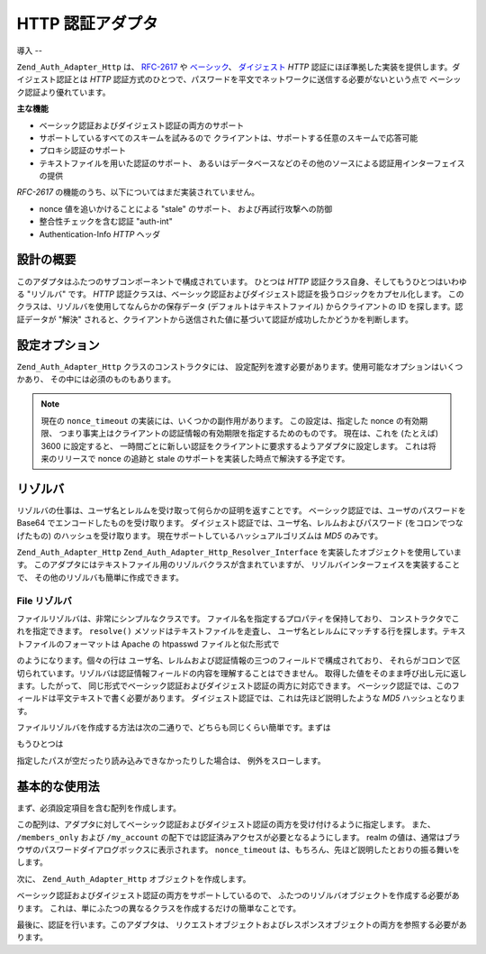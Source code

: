 .. _zend.auth.adapter.http:

HTTP 認証アダプタ
===========

.. _zend.auth.adapter.http.introduction:

導入
--

``Zend_Auth_Adapter_Http`` は、 `RFC-2617`_ や `ベーシック`_\ 、 `ダイジェスト`_ *HTTP*
認証にほぼ準拠した実装を提供します。ダイジェスト認証とは *HTTP*
認証方式のひとつで、パスワードを平文でネットワークに送信する必要がないという点で
ベーシック認証より優れています。

**主な機能**

- ベーシック認証およびダイジェスト認証の両方のサポート

- サポートしているすべてのスキームを試みるので
  クライアントは、サポートする任意のスキームで応答可能

- プロキシ認証のサポート

- テキストファイルを用いた認証のサポート、
  あるいはデータベースなどのその他のソースによる認証用インターフェイスの提供

*RFC-2617* の機能のうち、以下についてはまだ実装されていません。

- nonce 値を追いかけることによる "stale" のサポート、 および再試行攻撃への防御

- 整合性チェックを含む認証 "auth-int"

- Authentication-Info *HTTP* ヘッダ

.. _zend.auth.adapter.design_overview:

設計の概要
-----

このアダプタはふたつのサブコンポーネントで構成されています。 ひとつは *HTTP*
認証クラス自身、そしてもうひとつはいわゆる "リゾルバ" です。 *HTTP*
認証クラスは、ベーシック認証およびダイジェスト認証を扱うロジックをカプセル化します。
このクラスは、リゾルバを使用してなんらかの保存データ
(デフォルトはテキストファイル) からクライアントの ID を探します。認証データが
"解決"
されると、クライアントから送信された値に基づいて認証が成功したかどうかを判断します。

.. _zend.auth.adapter.configuration_options:

設定オプション
-------

``Zend_Auth_Adapter_Http`` クラスのコンストラクタには、
設定配列を渡す必要があります。使用可能なオプションはいくつかあり、
その中には必須のものもあります。

.. _zend.auth.adapter.configuration_options.table:

.. table:: 設定オプション

   +------------------+------------------------------------------------+----------------------------------------------------------------------------------------------------------------------------------------------------------------------------------------------------------+
   |オプション名            |必須かどうか                                          |説明                                                                                                                                                                                                        |
   +==================+================================================+==========================================================================================================================================================================================================+
   |accept_schemes    |Yes                                             |そのアダプタがクライアントからどの認証スキームを受け取るのかを設定します。 'basic' や 'digest' を含む空白区切りの文字列でなければなりません。                                                                                                                          |
   +------------------+------------------------------------------------+----------------------------------------------------------------------------------------------------------------------------------------------------------------------------------------------------------+
   |realm             |Yes                                             |認証レルムを設定します。ユーザ名は、指定したレルム内で一意でなければなりません。                                                                                                                                                                  |
   +------------------+------------------------------------------------+----------------------------------------------------------------------------------------------------------------------------------------------------------------------------------------------------------+
   |digest_domains    |accept_schemes が digest を含む場合は Yes              |空白区切りの URI のリストで、 同じ認証情報が有効となる場所を指定します。 URI は同一サーバ上でなくてもかまいません。                                                                                                                                           |
   +------------------+------------------------------------------------+----------------------------------------------------------------------------------------------------------------------------------------------------------------------------------------------------------+
   |nonce_timeout     |accept_schemes が digest を含む場合は Yes              |nonce の有効期限を秒数で指定します。以下の注意を参照ください。                                                                                                                                                                        |
   +------------------+------------------------------------------------+----------------------------------------------------------------------------------------------------------------------------------------------------------------------------------------------------------+
   |proxy_auth        |No                                              |デフォルトでは無効です。有効にすると、 元のサーバの認証のかわりにプロキシで認証を行います。                                                                                                                                                            |
   +------------------+------------------------------------------------+----------------------------------------------------------------------------------------------------------------------------------------------------------------------------------------------------------+

.. note::

   現在の ``nonce_timeout`` の実装には、いくつかの副作用があります。
   この設定は、指定した nonce の有効期限、
   つまり事実上はクライアントの認証情報の有効期限を指定するためのものです。
   現在は、これを (たとえば) 3600 に設定すると、
   一時間ごとに新しい認証をクライアントに要求するようアダプタに設定します。
   これは将来のリリースで nonce の追跡と stale
   のサポートを実装した時点で解決する予定です。

.. _zend.auth.adapter.http.resolvers:

リゾルバ
----

リゾルバの仕事は、ユーザ名とレルムを受け取って何らかの証明を返すことです。
ベーシック認証では、ユーザのパスワードを Base64
でエンコードしたものを受け取ります。
ダイジェスト認証では、ユーザ名、レルムおよびパスワード
(をコロンでつなげたもの) のハッシュを受け取ります。
現在サポートしているハッシュアルゴリズムは *MD5* のみです。

``Zend_Auth_Adapter_Http`` ``Zend_Auth_Adapter_Http_Resolver_Interface``
を実装したオブジェクトを使用しています。
このアダプタにはテキストファイル用のリゾルバクラスが含まれていますが、
リゾルバインターフェイスを実装することで、
その他のリゾルバも簡単に作成できます。

.. _zend.auth.adapter.http.resolvers.file:

File リゾルバ
^^^^^^^^^

ファイルリゾルバは、非常にシンプルなクラスです。
ファイル名を指定するプロパティを保持しており、
コンストラクタでこれを指定できます。 ``resolve()``
メソッドはテキストファイルを走査し、
ユーザ名とレルムにマッチする行を探します。テキストファイルのフォーマットは
Apache の htpasswd ファイルと似た形式で

.. code-block:: text
   :linenos:

   <username>:<realm>:<credentials>\n

のようになります。個々の行は
ユーザ名、レルムおよび認証情報の三つのフィールドで構成されており、
それらがコロンで区切られています。リゾルバは認証情報フィールドの内容を理解することはできません。
取得した値をそのまま呼び出し元に返します。したがって、
同じ形式でベーシック認証およびダイジェスト認証の両方に対応できます。
ベーシック認証では、このフィールドは平文テキストで書く必要があります。
ダイジェスト認証では、これは先ほど説明したような *MD5* ハッシュとなります。

ファイルリゾルバを作成する方法は次の二通りで、どちらも同じくらい簡単です。まずは

.. code-block:: php
   :linenos:

   $path     = 'files/passwd.txt';
   $resolver = new Zend_Auth_Adapter_Http_Resolver_File($path);

もうひとつは

.. code-block:: php
   :linenos:

   $path     = 'files/passwd.txt';
   $resolver = new Zend_Auth_Adapter_Http_Resolver_File();
   $resolver->setFile($path);

指定したパスが空だったり読み込みできなかったりした場合は、
例外をスローします。

.. _zend.auth.adapter.http.basic_usage:

基本的な使用法
-------

まず、必須設定項目を含む配列を作成します。

.. code-block:: php
   :linenos:

   $config = array(
       'accept_schemes' => 'basic digest',
       'realm'          => 'My Web Site',
       'digest_domains' => '/members_only /my_account',
       'nonce_timeout'  => 3600,
   );

この配列は、アダプタに対してベーシック認証およびダイジェスト認証の両方を受け付けるように指定します。
また、 ``/members_only`` および ``/my_account``
の配下では認証済みアクセスが必要となるようにします。 realm
の値は、通常はブラウザのパスワードダイアログボックスに表示されます。
``nonce_timeout`` は、もちろん、先ほど説明したとおりの振る舞いをします。

次に、 ``Zend_Auth_Adapter_Http`` オブジェクトを作成します。

.. code-block:: php
   :linenos:

   require_once 'Zend/Auth/Adapter/Http.php';
   $adapter = new Zend_Auth_Adapter_Http($config);

ベーシック認証およびダイジェスト認証の両方をサポートしているので、
ふたつのリゾルバオブジェクトを作成する必要があります。
これは、単にふたつの異なるクラスを作成するだけの簡単なことです。

.. code-block:: php
   :linenos:

   $basicResolver = new Zend_Auth_Adapter_Http_Resolver_File();
   $basicResolver->setFile('files/basicPasswd.txt');

   $digestResolver = new Zend_Auth_Adapter_Http_Resolver_File();
   $digestResolver->setFile('files/digestPasswd.txt');

   $adapter->setBasicResolver($basicResolver);
   $adapter->setDigestResolver($digestResolver);

最後に、認証を行います。このアダプタは、
リクエストオブジェクトおよびレスポンスオブジェクトの両方を参照する必要があります。

.. code-block:: php
   :linenos:

   assert($request instanceof Zend_Controller_Request_Http);
   assert($response instanceof Zend_Controller_Response_Http);

   $adapter->setRequest($request);
   $adapter->setResponse($response);

   $result = $adapter->authenticate();
   if (!$result->isValid()) {
       // ユーザ名/パスワードが間違っている、あるいはパスワード入力をキャンセルした
   }



.. _`RFC-2617`: http://tools.ietf.org/html/rfc2617
.. _`ベーシック`: http://en.wikipedia.org/wiki/Basic_authentication_scheme
.. _`ダイジェスト`: http://en.wikipedia.org/wiki/Digest_access_authentication
